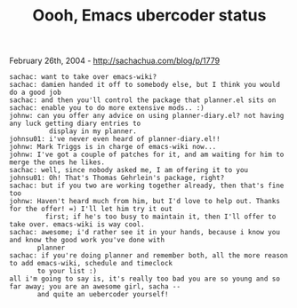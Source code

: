 #+TITLE: Oooh, Emacs ubercoder status

February 26th, 2004 -
[[http://sachachua.com/blog/p/1779][http://sachachua.com/blog/p/1779]]

#+BEGIN_EXAMPLE
     sachac: want to take over emacs-wiki?
     sachac: damien handed it off to somebody else, but I think you would do a good job
     sachac: and then you'll control the package that planner.el sits on
     sachac: enable you to do more extensive mods.. :)
     johnw: can you offer any advice on using planner-diary.el? not having any luck getting diary entries to
               display in my planner.
     johnsu01: i've never even heard of planner-diary.el!!
     johnw: Mark Triggs is in charge of emacs-wiki now...
     johnw: I've got a couple of patches for it, and am waiting for him to merge the ones he likes.
     sachac: well, since nobody asked me, I am offering it to you
     johnsu01: Oh! That's Thomas Gehrlein's package, right?
     sachac: but if you two are working together already, then that's fine too
     johnw: Haven't heard much from him, but I'd love to help out. Thanks for the offer! =) I'll let him try it out
              first; if he's too busy to maintain it, then I'll offer to take over. emacs-wiki is way cool.
     sachac: awesome; i'd rather see it in your hands, because i know you and know the good work you've done with
            planner
     sachac: if you're doing planner and remember both, all the more reason to add emacs-wiki, schedule and timeclock
            to your list :)
     all i'm going to say is, it's really too bad you are so young and so far away; you are an awesome girl, sacha --
            and quite an uebercoder yourself!
#+END_EXAMPLE

